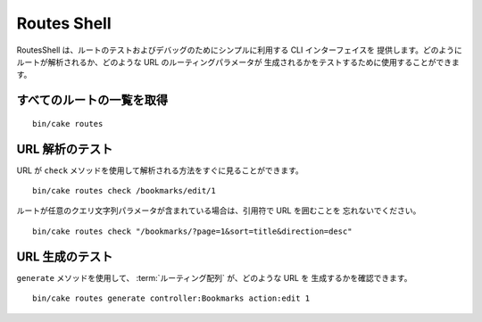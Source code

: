 Routes Shell
############

.. versionadded:: 3.1
    RoutesShell は 3.1 で追加されました。

RoutesShell は、ルートのテストおよびデバッグのためにシンプルに利用する CLI インターフェイスを
提供します。どのようにルートが解析されるか、どのような URL のルーティングパラメータが
生成されるかをテストするために使用することができます。

すべてのルートの一覧を取得
--------------------------

::

    bin/cake routes

URL 解析のテスト
----------------

URL が ``check`` メソッドを使用して解析される方法をすぐに見ることができます。 ::

    bin/cake routes check /bookmarks/edit/1

ルートが任意のクエリ文字列パラメータが含まれている場合は、引用符で URL を囲むことを
忘れないでください。 ::

    bin/cake routes check "/bookmarks/?page=1&sort=title&direction=desc"


URL 生成のテスト
----------------

``generate`` メソッドを使用して、 :term:`ルーティング配列` が、どのような URL を
生成するかを確認できます。 ::

    bin/cake routes generate controller:Bookmarks action:edit 1

